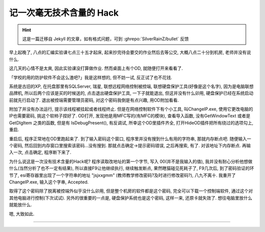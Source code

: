 ========================================
 记一次毫无技术含量的 Hack
========================================

.. post:: 2015-05-12
   :tags: Reverse
   :author: LA
   :language: zh_CN

.. hint:: 这是一篇迁移自 Jekyll 的文章，如有格式问题，可到 :ghrepo:`SilverRainZ/bullet` 反馈

早上起晚了, 八点的汇编实验课七点三十五才起床, 起来抄完待会要交的作业然后去等公交,
大概八点二十分到机房, 老师并没有说什么.

这几天的心情不是太爽, 因此实验课没打算做作业. 然而桌面上有个OD, 就随便打开来看看了.

「学校的用的防护软件不会这么渣吧?」我是这样想的, 但不妨一试, 反正试了也不花钱.

系统是古旧的XP, 在托盘那里有SQLServer, 瑞星, 联想远程网络控制被控端,
联想硬盘保护工具(好像是这个名字), 因为是电脑联想品牌机, 所以后两个应该是买的时候送的,
点击退出硬盘保护工具, 一下子就能退出, 但这并没有什么卯用, 硬盘保护已经在系统启动前就先行启动了.
退出被控端需要管理员密码, 对这个密码我倒是有点兴趣, 用OD附加看看.

附加了并没有办法运行, 提示该线程被挂起或者线程终止. 但是在网络控制软件下有个小工具,
叫ChangeIP.exe, 使用它更改电脑的IP也需要密码, 挑这个软柿子捏好了. OD打开,
发现他是用MFC写的(有MFC的模块), 查看导入函数, 没有GetWindowText 或者是 GetDlgItem 之类的函数,
但是有 IsDebugPresent(), 有反调试, 所幸这个OD里插件齐全,
打开HideOD插件把所有绕过的选项勾上, 重启.

重启后, 程序正常地在OD里跑起来了. 到了输入密码这个窗口, 程序里并没有搜到什么有用的字符串,
那就内存断点吧. 随便输入一个密码, 然后回到内存窗口里搜索该密码...没有搜到.
那就点击确定->提示密码错误, 之后再搜索, 有了. 对该地址下内存断点. 再输入一次,
点击确定, 程序断下来了.

为什么说这是一次没有技术含量的Hack呢? 程序读取改地址的第一个字节,
写入 00(并不是我输入的值), 我并没有耐心分析他想做什么(当然分析了也不一定有结果),
所以直接F9让他继续执行, 继续触发断点, 果然瞎猫碰见死耗子了, F9几次后,
到了密码验证的环节了, esi寄存器里出现了一个字符串的地址 "jsjxxgmm"
(教师教学修改密码?及时进行修改密码?), 八九不离十. 我重开了ChangeIP.exe,
输入这个字串, Accepted.

取得了这个密码除了脱离被控端外似乎没什么卯用, 但是整个机房的软件都是这个密码,
完全可以下载一个控制端软件, 通过这个对其他电脑进行控制(下次试试).
另外的很重要的一点是, 硬盘保护系统也是这个密码, 这样一来, 还原卡就失效了.
想往电脑里放什么就能放什么.

嗯, 大致如此.

--------------------------------------------------------------------------------

.. isso::
